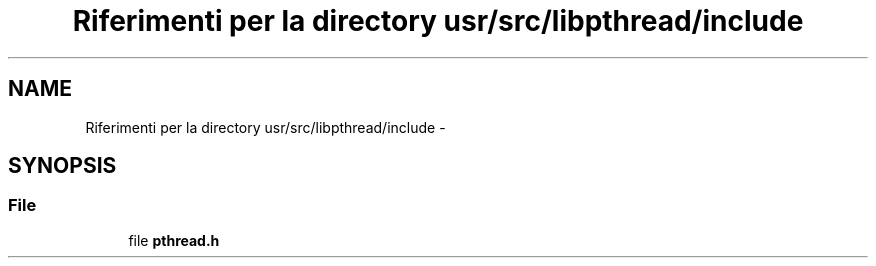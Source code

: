 .TH "Riferimenti per la directory usr/src/libpthread/include" 3 "Dom 9 Nov 2014" "Version 0.1" "aPlus" \" -*- nroff -*-
.ad l
.nh
.SH NAME
Riferimenti per la directory usr/src/libpthread/include \- 
.SH SYNOPSIS
.br
.PP
.SS "File"

.in +1c
.ti -1c
.RI "file \fBpthread\&.h\fP"
.br
.in -1c
